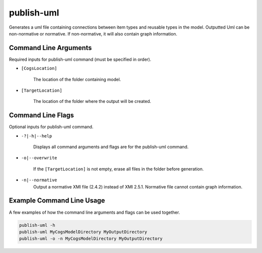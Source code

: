 publish-uml
~~~~~~~~~~~
Generates a uml file containing connections between item types and reusable types in the model. Outputted Uml can be non-normative or normative. If non-normative, it will also contain graph information.

Command Line Arguments
----------------------
Required inputs for publish-uml command (must be specified in order).

* ``[CogsLocation]`` 

    The location of the folder containing model.

* ``[TargetLocation]`` 

    The location of the folder where the output will be created.

Command Line Flags
----------------------
Optional inputs for publish-uml command.

* ``-?|-h|--help``

    Displays all command arguments and flags are for the publish-uml command.

* ``-o|--overwrite``

    If the ``[TargetLocation]`` is not empty, erase all files in the folder before generation.

* ``-n|--normative`` 
    Output a normative XMI file (2.4.2) instead of XMI 2.5.1. Normative file cannot contain graph information.

Example Command Line Usage
--------------------------
A few examples of how the command line arguments and flags can be used together.

.. code-block:: console

    publish-uml -h
    publish-uml MyCogsModelDirectory MyOutputDirectory
    publish-uml -o -n MyCogsModelDirectory MyOutputDirectory
